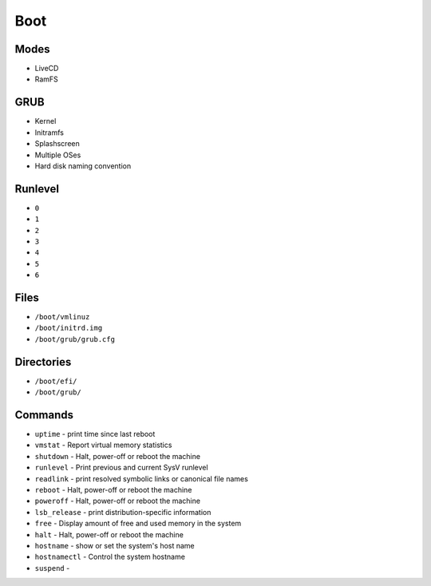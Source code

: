 Boot
====


Modes
-----
* LiveCD
* RamFS


GRUB
----
* Kernel
* Initramfs
* Splashscreen
* Multiple OSes
* Hard disk naming convention


Runlevel
--------
* ``0``
* ``1``
* ``2``
* ``3``
* ``4``
* ``5``
* ``6``


Files
-----
* ``/boot/vmlinuz``
* ``/boot/initrd.img``
* ``/boot/grub/grub.cfg``


Directories
-----------
* ``/boot/efi/``
* ``/boot/grub/``


Commands
--------
* ``uptime`` - print time since last reboot
* ``vmstat`` - Report virtual memory statistics
* ``shutdown`` - Halt, power-off or reboot the machine
* ``runlevel`` - Print previous and current SysV runlevel
* ``readlink`` - print resolved symbolic links or canonical file names
* ``reboot`` - Halt, power-off or reboot the machine
* ``poweroff`` - Halt, power-off or reboot the machine
* ``lsb_release`` - print distribution-specific information
* ``free`` - Display amount of free and used memory in the system
* ``halt`` - Halt, power-off or reboot the machine
* ``hostname`` - show or set the system's host name
* ``hostnamectl`` - Control the system hostname
* ``suspend`` -
